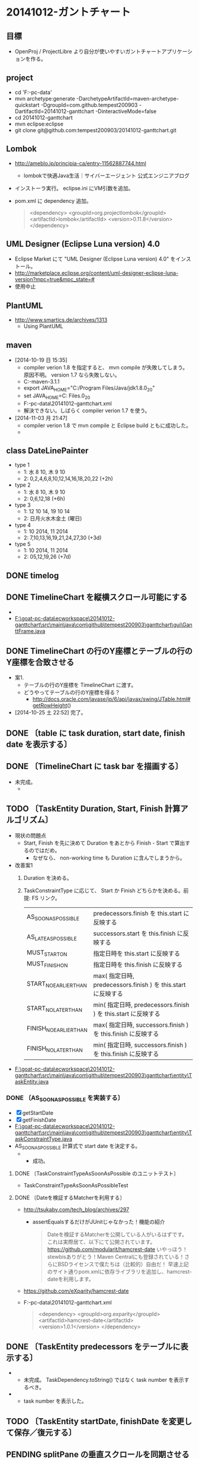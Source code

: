 * 20141012-ガントチャート
** 目標
- OpenProj / ProjectLibre より自分が使いやすいガントチャートアプリケーションを作る。
** project
- cd 'F:\goat-pc-data\ecworkspace'
- mvn archetype:generate -DarchetypeArtifactId=maven-archetype-quickstart -DgroupId=com.github.tempest200903 -DartifactId=20141012-ganttchart -DinteractiveMode=false
- cd 20141012-ganttchart
- mvn eclipse:eclipse
- git clone git@github.com:tempest200903/20141012-ganttchart.git
** Lombok
- http://ameblo.jp/principia-ca/entry-11562887744.html
  - lombokで快適Java生活｜サイバーエージェント 公式エンジニアブログ
- インストーラ実行。 eclipse.ini にVM引数を追加。
- pom.xml に dependency 追加。
  #+BEGIN_QUOTE
    <dependency>
     <groupId>org.projectlombok</groupId>
     <artifactId>lombok</artifactId>
     <version>0.11.8</version>
    </dependency>
  #+END_QUOTE
** UML Designer (Eclipse Luna version) 4.0
- Eclipse Market にて "UML Designer (Eclipse Luna version) 4.0" をインストール。
- http://marketplace.eclipse.org/content/uml-designer-eclipse-luna-version?mpc=true&mpc_state=#
- 使用中止
** PlantUML
- http://www.smartics.de/archives/1313
  - Using PlantUML
** maven
- [2014-10-19 日 15:35]
  - compiler verion 1.8 を指定すると、 mvn compile が失敗してしまう。原因不明。 version 1.7 なら失敗しない。
  - C:\tool\Maven\apache-maven-3.1.1\bin\mvn
  - export JAVA_HOME="C:/Program Files/Java/jdk1.8.0_20"
  - set JAVA_HOME=C:\Program Files\Java\jdk1.8.0_20
  - F:\goat-pc-data\ecworkspace\20141012-ganttchart\pom.xml
  - 解決できない。しばらく compiler verion 1.7 を使う。
- [2014-11-03 月 21:47]
  - compiler verion 1.8 で mvn compile と Eclipse build ともに成功した。
  - [[F:\goat-pc-data\screenshot\2014\screenshot-g-000466.jpg]]
** class DateLinePainter
- type 1
  - 1: 水 8 10, 木 9 10
  - 2: 0,2,4,6,8,10,12,14,16,18,20,22 (+2h)
- type 2
  - 1: 水 8 10, 木 9 10
  - 2: 0,6,12,18 (+6h)
- type 3
  - 1: 12 10 14, 19 10 14
  - 2: 日月火水木金土 (曜日)
- type 4
  - 1: 10 2014, 11 2014
  - 2: 7,10,13,16,19,21,24,27,30 (+3d)
- type 5
  - 1: 10 2014, 11 2014
  - 2: 05,12,19,26 (+7d)
** DONE timelog
   :LOGBOOK:
   CLOCK: [2014-10-23 木 23:26]--[2014-10-23 木 23:36] =>  0:10
   CLOCK: [2014-10-19 日 15:35]--[2014-10-19 日 17:25] =>  1:50
   :END:
** DONE TimelineChart を縦横スクロール可能にする
   :LOGBOOK:
   CLOCK: [2014-10-23 木 23:36]--[2014-10-24 金 00:06] =>  0:30
   :END:
- [[file:F:\goat-pc-data\screenshot\2014\screenshot-g-000460.jpg]]
- [[F:\goat-pc-data\ecworkspace\20141012-ganttchart\src\main\java\com\github\tempest200903\ganttchart\gui\GanttFrame.java]]
** DONE TimelineChart の行のY座標とテーブルの行のY座標を合致させる
   :LOGBOOK:
   CLOCK: [2014-10-25 土 22:26]--[2014-10-25 土 22:45] =>  0:19
   CLOCK: [2014-10-25 土 17:05]--[2014-10-25 土 17:42] =>  0:37
   CLOCK: [2014-10-24 金 00:06]--[2014-10-24 金 00:17] =>  0:11
   :END:
- 案1.
  - テーブルの行のY座標を TimelineChart に渡す。
  - どうやってテーブルの行のY座標を得る？
    - http://docs.oracle.com/javase/jp/6/api/javax/swing/JTable.html#getRowHeight()
- [2014-10-25 土 22:52] 完了。
** DONE 〔table に task duration, start date, finish date を表示する〕
   :LOGBOOK:
   CLOCK: [2014-10-25 土 22:45]--[2014-10-25 土 22:58] =>  0:13
   :END:
** DONE 〔TimelineChart に task bar を描画する〕
   :LOGBOOK:
   CLOCK: [2014-10-26 日 16:49]--[2014-10-26 日 17:01] =>  0:12
   CLOCK: [2014-10-25 土 22:58]--[2014-10-25 土 23:45] =>  0:47
   :END:
- 未完成。
  - [[F:\goat-pc-data\screenshot\2014\screenshot-g-000461.jpg]]
** TODO 〔TaskEntity Duration, Start, Finish 計算アルゴリズム〕
   :LOGBOOK:
   CLOCK: [2014-10-26 日 17:02]--[2014-10-26 日 17:28] =>  0:26
   CLOCK: [2014-10-25 土 23:45]--[2014-10-25 土 23:55] =>  0:10
   :END:
- 現状の問題点
  - Start, Finish を先に決めて Duration をあとから Finish - Start で算出するのではだめ。
    - なぜなら、 non-working time も Duration に含んでしまうから。
- 改善案1
  1. Duration を決める。
  2. TaskConstraintType に応じて、 Start か Finish どちらかを決める。前提: FS リンク。
     | AS_SOON_AS_POSSIBLE    | predecessors.finish を this.start に反映する                  |
     | AS_LATE_AS_POSSIBLE    | successors.start を this.finish   に反映する                  |
     | MUST_START_ON          | 指定日時を this.start に反映する                              |
     | MUST_FINISH_ON         | 指定日時を this.finish に反映する                             |
     | START_NO_EARLIER_THAN  | max( 指定日時, predecessors.finish ) を this.start に反映する |
     | START_NO_LATER_THAN    | min( 指定日時, predecessors.finish ) を this.start に反映する |
     | FINISH_NO_EARLIER_THAN | max( 指定日時, successors.finish ) を this.finish に反映する  |
     | FINISH_NO_LATER_THAN   | min( 指定日時, successors.finish ) を this.finish に反映する  |
- [[F:\goat-pc-data\ecworkspace\20141012-ganttchart\src\main\java\com\github\tempest200903\ganttchart\entity\TaskEntity.java]]
*** DONE 〔AS_SOON_AS_POSSIBLE を実装する〕
   :LOGBOOK:
   CLOCK: [2014-11-03 月 21:43]--[2014-11-03 月 22:11] =>  0:28
   CLOCK: [2014-11-02 日 23:15]--[2014-11-02 日 23:25] =>  0:10
   CLOCK: [2014-10-26 日 17:28]--[2014-10-26 日 18:08] =>  0:40
   :END:
- [X] getStartDate
- [X] getFinishDate
- [[F:\goat-pc-data\ecworkspace\20141012-ganttchart\src\main\java\com\github\tempest200903\ganttchart\entity\TaskConstraintType.java]]
- AS_SOON_AS_POSSIBLE 計算式で start date を決定する。
  - [[F:\goat-pc-data\screenshot\2014\screenshot-g-000465.jpg]]
    - 成功。
**** DONE 〔TaskConstraintTypeAsSoonAsPossible のユニットテスト〕
     :LOGBOOK:
     CLOCK: [2014-11-03 月 21:33]--[2014-11-03 月 21:43] =>  0:10
     CLOCK: [2014-11-03 月 21:13]--[2014-11-03 月 21:23] =>  0:10
     CLOCK: [2014-11-02 日 23:25]--[2014-11-02 日 23:38] =>  0:13
     :END:
- TaskConstraintTypeAsSoonAsPossibleTest
**** DONE 〔Dateを検証するMatcherを利用する〕
     :LOGBOOK:
     CLOCK: [2014-11-03 月 21:23]--[2014-11-03 月 21:33] =>  0:10
     :END:
- http://tsukaby.com/tech_blog/archives/297
  - assertEqualsするだけがJUnitじゃなかった！機能の紹介
    #+BEGIN_QUOTE
    Dateを検証するMatcherを公開している人がいるはずです。
    これは実際居て、以下にて公開されています。
    https://github.com/modularit/hamcrest-date
    いやっほう！stewbisありがとう！Maven Centralにも登録されている！さらにBSDライセンスで僕たちは（比較的）自由だ！
    早速上記のサイト通りpom.xmlに依存ライブラリを追加し、hamcrest-dateを利用します。
    #+END_QUOTE
- https://github.com/eXparity/hamcrest-date
- F:\goat-pc-data\ecworkspace\20141012-ganttchart\pom.xml
  #+BEGIN_QUOTE
  <dependency>
      <groupId>org.exparity</groupId>
      <artifactId>hamcrest-date</artifactId>
      <version>1.0.1</version>
  </dependency>
  #+END_QUOTE
** DONE 〔TaskEntity predecessors をテーブルに表示する〕
   :LOGBOOK:
   CLOCK: [2014-10-26 日 21:07]--[2014-10-26 日 22:15] =>  1:08
   CLOCK: [2014-10-26 日 18:08]--[2014-10-26 日 18:14] =>  0:06
   :END:
- [[F:\goat-pc-data\screenshot\2014\screenshot-g-000462.jpg]]
  - 未完成。 TaskDependency.toString() ではなく task number を表示するべき。
- [[F:\goat-pc-data\screenshot\2014\screenshot-g-000464.jpg]]
  - task number を表示した。
** TODO 〔TaskEntity startDate, finishDate を変更して保存／復元する〕
   :LOGBOOK:
   CLOCK: [2014-10-26 日 17:01]--[2014-10-26 日 17:02] =>  0:01
   :END:
** PENDING splitPane の垂直スクロールを同期させる
- splitPane の子要素で垂直スクロールしたら、他の子要素も同じ位置に垂直スクロールする。
** PENDING Lombok toString() の問題点
- @Data class A { B b; } @Data class B { A a; } としたとき、 A.toString() で StackOverflowError が発生する？
- 例
  F:\goat-pc-data\ecworkspace\20141026-LombokExperimental\src\main\java\com\example\Main.java
  実行すると StackOverflowError 発生。
  #+BEGIN_QUOTE
  Exception in thread "main" java.lang.StackOverflowError
          at java.lang.AbstractStringBuilder.append(AbstractStringBuilder.java:422)
          at java.lang.StringBuilder.append(StringBuilder.java:136)
          at java.lang.StringBuilder.<init>(StringBuilder.java:113)
          at com.example.B.toString(B.java:5)
  :...
  #+END_QUOTE
** TODO ProjectEntity をファイルに出力する
   :LOGBOOK:
   CLOCK: [2014-11-02 日 23:10]--[2014-11-02 日 23:15] =>  0:05
   :END:
- 目的はデバッグと保存復元。
- XMLEncoder を使うと不必要に public や setter を増やしてしまう。
- 他の方法を探す。
  - Digester
    - http://www.syboos.jp/java/doc/xml-to-java-object-by-digester.html?page=2
- 注意。 OutputStream および XMLEncoder を close しないとファイルは空になる。
** memo
- copy f:/goat-pc-data/cloudsync/OneDrive/tempest200903.github.io/20141012-ganttchart/note-d20141012.org f:/goat-pc-data/mydropbox/Dropbox/trunksync/notes/20141012-ガントチャート.org.txt

